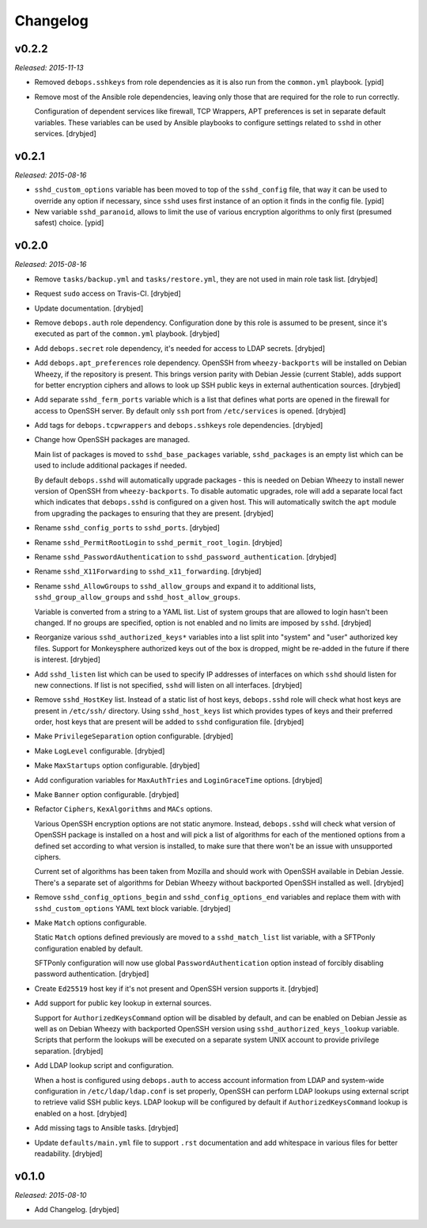 Changelog
=========

v0.2.2
------

*Released: 2015-11-13*

- Removed ``debops.sshkeys`` from role dependencies as it is also run from the
  ``common.yml`` playbook. [ypid]

- Remove most of the Ansible role dependencies, leaving only those that are
  required for the role to run correctly.

  Configuration of dependent services like firewall, TCP Wrappers, APT
  preferences is set in separate default variables. These variables can be used
  by Ansible playbooks to configure settings related to ``sshd`` in other
  services. [drybjed]

v0.2.1
------

*Released: 2015-08-16*

- ``sshd_custom_options`` variable has been moved to top of the ``sshd_config``
  file, that way it can be used to override any option if necessary, since
  ``sshd`` uses first instance of an option it finds in the config file. [ypid]

- New variable ``sshd_paranoid``, allows to limit the use of various encryption
  algorithms to only first (presumed safest) choice. [ypid]

v0.2.0
------

*Released: 2015-08-16*

- Remove ``tasks/backup.yml`` and ``tasks/restore.yml``, they are not used in
  main role task list. [drybjed]

- Request ``sudo`` access on Travis-CI. [drybjed]

- Update documentation. [drybjed]

- Remove ``debops.auth`` role dependency. Configuration done by this role is
  assumed to be present, since it's executed as part of the ``common.yml``
  playbook. [drybjed]

- Add ``debops.secret`` role dependency, it's needed for access to LDAP
  secrets. [drybjed]

- Add ``debops.apt_preferences`` role dependency. OpenSSH from
  ``wheezy-backports`` will be installed on Debian Wheezy, if the repository is
  present. This brings version parity with Debian Jessie (current Stable), adds
  support for better encryption ciphers and allows to look up SSH public keys
  in external authentication sources. [drybjed]

- Add separate ``sshd_ferm_ports`` variable which is a list that defines what
  ports are opened in the firewall for access to OpenSSH server. By default
  only ``ssh`` port from ``/etc/services`` is opened. [drybjed]

- Add tags for ``debops.tcpwrappers`` and ``debops.sshkeys`` role dependencies.
  [drybjed]

- Change how OpenSSH packages are managed.

  Main list of packages is moved to ``sshd_base_packages`` variable,
  ``sshd_packages`` is an empty list which can be used to include additional
  packages if needed.

  By default ``debops.sshd`` will automatically upgrade packages - this is
  needed on Debian Wheezy to install newer version of OpenSSH from
  ``wheezy-backports``. To disable automatic upgrades, role will add a separate
  local fact which indicates that ``debops.sshd`` is configured on a given
  host. This will automatically switch the ``apt`` module from upgrading the
  packages to ensuring that they are present. [drybjed]

- Rename ``sshd_config_ports`` to ``sshd_ports``. [drybjed]

- Rename ``sshd_PermitRootLogin`` to ``sshd_permit_root_login``. [drybjed]

- Rename ``sshd_PasswordAuthentication`` to ``sshd_password_authentication``.
  [drybjed]

- Rename ``sshd_X11Forwarding`` to ``sshd_x11_forwarding``. [drybjed]

- Rename ``sshd_AllowGroups`` to ``sshd_allow_groups`` and expand it to
  additional lists, ``sshd_group_allow_groups`` and ``sshd_host_allow_groups``.

  Variable is converted from a string to a YAML list. List of system groups
  that are allowed to login hasn't been changed. If no groups are specified,
  option is not enabled and no limits are imposed by ``sshd``. [drybjed]

- Reorganize various ``sshd_authorized_keys*`` variables into a list split into
  "system" and "user" authorized key files. Support for Monkeysphere authorized
  keys out of the box is dropped, might be re-added in the future if there is
  interest. [drybjed]

- Add ``sshd_listen`` list which can be used to specify IP addresses of
  interfaces on which ``sshd`` should listen for new connections. If list is
  not specified, ``sshd`` will listen on all interfaces. [drybjed]

- Remove ``sshd_HostKey`` list. Instead of a static list of host keys,
  ``debops.sshd`` role will check what host keys are present in ``/etc/ssh/``
  directory. Using ``sshd_host_keys`` list which provides types of keys and
  their preferred order, host keys that are present will be added to ``sshd``
  configuration file. [drybjed]

- Make ``PrivilegeSeparation`` option configurable. [drybjed]

- Make ``LogLevel`` configurable. [drybjed]

- Make ``MaxStartups`` option configurable. [drybjed]

- Add configuration variables for ``MaxAuthTries`` and ``LoginGraceTime``
  options. [drybjed]

- Make ``Banner`` option configurable. [drybjed]

- Refactor ``Ciphers``, ``KexAlgorithms`` and ``MACs`` options.

  Various OpenSSH encryption options are not static anymore. Instead,
  ``debops.sshd`` will check what version of OpenSSH package is installed on
  a host and will pick a list of algorithms for each of the mentioned options
  from a defined set according to what version is installed, to make sure that
  there won't be an issue with unsupported ciphers.

  Current set of algorithms has been taken from Mozilla and should work with
  OpenSSH available in Debian Jessie. There's a separate set of algorithms for
  Debian Wheezy without backported OpenSSH installed as well. [drybjed]

- Remove ``sshd_config_options_begin`` and ``sshd_config_options_end``
  variables and replace them with with ``sshd_custom_options`` YAML text block
  variable. [drybjed]

- Make ``Match`` options configurable.

  Static ``Match`` options defined previously are moved to
  a ``sshd_match_list`` list variable, with a SFTPonly configuration enabled by
  default.

  SFTPonly configuration will now use global ``PasswordAuthentication`` option
  instead of forcibly disabling password authentication. [drybjed]

- Create ``Ed25519`` host key if it's not present and OpenSSH version supports
  it. [drybjed]

- Add support for public key lookup in external sources.

  Support for ``AuthorizedKeysCommand`` option will be disabled by default, and
  can be enabled on Debian Jessie as well as on Debian Wheezy with backported
  OpenSSH version using ``sshd_authorized_keys_lookup`` variable. Scripts that
  perform the lookups will be executed on a separate system UNIX account to
  provide privilege separation. [drybjed]

- Add LDAP lookup script and configuration.

  When a host is configured using ``debops.auth`` to access account information
  from LDAP and system-wide configuration in ``/etc/ldap/ldap.conf`` is set
  properly, OpenSSH can perform LDAP lookups using external script to retrieve
  valid SSH public keys. LDAP lookup will be configured by default if
  ``AuthorizedKeysCommand`` lookup is enabled on a host. [drybjed]

- Add missing tags to Ansible tasks. [drybjed]

- Update ``defaults/main.yml`` file to support ``.rst`` documentation and add
  whitespace in various files for better readability. [drybjed]

v0.1.0
------

*Released: 2015-08-10*

- Add Changelog. [drybjed]

